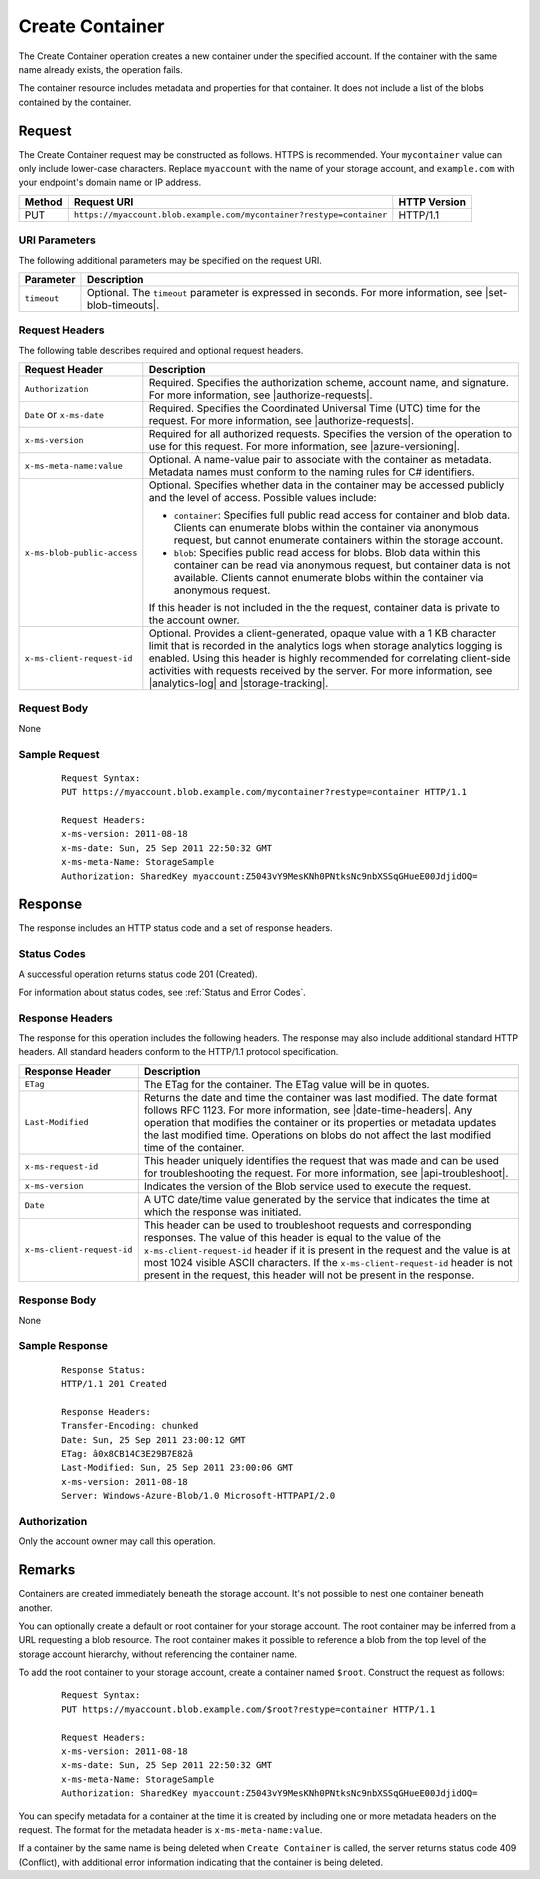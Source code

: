 .. _Create Container:

Create Container
================

The Create Container operation creates a new container under the specified
account. If the container with the same name already exists, the operation
fails.

The container resource includes metadata and properties for that container. It
does not include a list of the blobs contained by the container.

Request
-------

The Create Container request may be constructed as follows. HTTPS is
recommended. Your ``mycontainer`` value can only include lower-case
characters. Replace ``myaccount`` with the name of your storage account, and
``example.com`` with your endpoint's domain name or IP address.

.. tabularcolumns:: X{0.10\textwidth}X{0.75\textwidth}X{0.10\textwidth}
.. table::

   +--------+----------------------------------------------------------------------+--------------+
   | Method | Request URI                                                          | HTTP Version |
   +========+======================================================================+==============+
   | PUT    | ``https://myaccount.blob.example.com/mycontainer?restype=container`` | HTTP/1.1     |
   +--------+----------------------------------------------------------------------+--------------+

URI Parameters
~~~~~~~~~~~~~~

The following additional parameters may be specified on the request URI.

.. tabularcolumns:: X{0.10\textwidth}X{0.85\textwidth}
.. table::

   +-------------+--------------------------------------------------------------+
   | Parameter   | Description                                                  |
   +=============+==============================================================+
   | ``timeout`` | Optional. The ``timeout`` parameter is expressed in seconds. |
   |             | For more information, see |set-blob-timeouts|.               |
   +-------------+--------------------------------------------------------------+

Request Headers
~~~~~~~~~~~~~~~

The following table describes required and optional request headers.

.. tabularcolumns:: X{0.30\textwidth}X{0.65\textwidth}
.. table::
   :class: longtable

   +-----------------------------+----------------------------------------+
   | Request Header              | Description                            |
   +=============================+========================================+
   | ``Authorization``           | Required. Specifies the authorization  |
   |                             | scheme, account name, and signature.   |
   |                             | For more information, see              |
   |                             | |authorize-requests|.                  |
   +-----------------------------+----------------------------------------+
   | ``Date`` or ``x-ms-date``   | Required. Specifies the Coordinated    |
   |                             | Universal Time (UTC) time for the      |
   |                             | request. For more information, see     |
   |                             | |authorize-requests|.                  |
   +-----------------------------+----------------------------------------+
   | ``x-ms-version``            | Required for all authorized requests.  |
   |                             | Specifies the version of the operation |
   |                             | to use for this request. For more      |
   |                             | information, see |azure-versioning|.   |
   +-----------------------------+----------------------------------------+
   | ``x-ms-meta-name:value``    | Optional. A name-value pair to         |
   |                             | associate with the container as        |
   |                             | metadata. Metadata names must conform  |
   |                             | to the naming rules for C# identifiers.|
   +-----------------------------+----------------------------------------+
   | ``x-ms-blob-public-access`` | Optional. Specifies whether data in the|
   |                             | container may be accessed publicly and |
   |                             | the level of access. Possible values   |
   |                             | include:                               |
   |                             |                                        |
   |                             | - ``container``: Specifies full public |
   |                             |   read access for container and blob   |
   |                             |   data. Clients can enumerate blobs    |
   |                             |   within the container via anonymous   |
   |                             |   request, but cannot enumerate        |
   |                             |   containers within the storage        |
   |                             |   account.                             |
   |                             | - ``blob``: Specifies public read      |
   |                             |   access for blobs. Blob data within   |
   |                             |   this container can be read via       |
   |                             |   anonymous request, but container     |
   |                             |   data is not available. Clients       |
   |                             |   cannot enumerate blobs within the    |
   |                             |   container via anonymous request.     |
   |                             |                                        |
   |                             | If this header is not included in the  |
   |                             | the request, container data is         |
   |                             | private to the account owner.          |
   +-----------------------------+----------------------------------------+
   | ``x-ms-client-request-id``  | Optional. Provides a client-generated, |
   |                             | opaque value with a 1 KB character     |
   |                             | limit that is recorded in the          |
   |                             | analytics logs when storage analytics  |
   |                             | logging is enabled. Using this header  |
   |                             | is highly recommended for correlating  |
   |                             | client-side activities with requests   |
   |                             | received by the server. For more       |
   |                             | information, see |analytics-log| and   |
   |                             | |storage-tracking|.                    |
   +-----------------------------+----------------------------------------+

Request Body
~~~~~~~~~~~~

None

Sample Request
~~~~~~~~~~~~~~

   ::

      Request Syntax:
      PUT https://myaccount.blob.example.com/mycontainer?restype=container HTTP/1.1

      Request Headers:
      x-ms-version: 2011-08-18
      x-ms-date: Sun, 25 Sep 2011 22:50:32 GMT
      x-ms-meta-Name: StorageSample
      Authorization: SharedKey myaccount:Z5043vY9MesKNh0PNtksNc9nbXSSqGHueE00JdjidOQ=

Response
--------

The response includes an HTTP status code and a set of response headers.

Status Codes
~~~~~~~~~~~~

A successful operation returns status code 201 (Created).

For information about status codes, see :ref:`Status and Error Codes`.

Response Headers
~~~~~~~~~~~~~~~~

The response for this operation includes the following headers. The response may
also include additional standard HTTP headers. All standard headers conform to
the HTTP/1.1 protocol specification.

.. tabularcolumns:: X{0.25\textwidth}X{0.70\textwidth}
.. table::

   +----------------------------+---------------------------------------------+
   | Response Header            | Description                                 |
   +============================+=============================================+
   | ``ETag``                   | The ETag for the container.                 |
   |                            | The ETag value will be in quotes.           |
   +----------------------------+---------------------------------------------+
   | ``Last-Modified``          | Returns the date and time the               |
   |                            | container was last modified. The            |
   |                            | date format follows RFC 1123. For           |
   |                            | more information, see                       |
   |                            | |date-time-headers|. Any                    |
   |                            | operation that modifies the                 |
   |                            | container or its properties or              |
   |                            | metadata updates the last                   |
   |                            | modified time. Operations on                |
   |                            | blobs do not affect the last                |
   |                            | modified time of the container.             |
   +----------------------------+---------------------------------------------+
   | ``x-ms-request-id``        | This header uniquely identifies             |
   |                            | the request that was made and can           |
   |                            | be used for troubleshooting the             |
   |                            | request. For more information,              |
   |                            | see |api-troubleshoot|.                     |
   +----------------------------+---------------------------------------------+
   | ``x-ms-version``           | Indicates the version of the Blob           |
   |                            | service used to execute the                 |
   |                            | request.                                    |
   +----------------------------+---------------------------------------------+
   | ``Date``                   | A UTC date/time value generated             |
   |                            | by the service that indicates the           |
   |                            | time at which the response was              |
   |                            | initiated.                                  |
   +----------------------------+---------------------------------------------+
   | ``x-ms-client-request-id`` | This header can be used to                  |
   |                            | troubleshoot requests and                   |
   |                            | corresponding responses. The                |
   |                            | value of this header is equal to            |
   |                            | the value of the                            |
   |                            | ``x-ms-client-request-id`` header           |
   |                            | if it is present in the request             |
   |                            | and the value is at most 1024               |
   |                            | visible ASCII characters. If the            |
   |                            | ``x-ms-client-request-id`` header           |
   |                            | is not present in the request,              |
   |                            | this header will not be present             |
   |                            | in the response.                            |
   +----------------------------+---------------------------------------------+

Response Body
~~~~~~~~~~~~~

None

Sample Response
~~~~~~~~~~~~~~~

   ::

      Response Status:
      HTTP/1.1 201 Created

      Response Headers:
      Transfer-Encoding: chunked
      Date: Sun, 25 Sep 2011 23:00:12 GMT
      ETag: â0x8CB14C3E29B7E82â
      Last-Modified: Sun, 25 Sep 2011 23:00:06 GMT
      x-ms-version: 2011-08-18
      Server: Windows-Azure-Blob/1.0 Microsoft-HTTPAPI/2.0

Authorization
~~~~~~~~~~~~~

Only the account owner may call this operation.

Remarks
-------

Containers are created immediately beneath the storage account. It's not
possible to nest one container beneath another.

You can optionally create a default or root container for your storage
account. The root container may be inferred from a URL requesting a blob
resource. The root container makes it possible to reference a blob from the top
level of the storage account hierarchy, without referencing the container name.

To add the root container to your storage account, create a container named
``$root``. Construct the request as follows:

   ::

      Request Syntax:
      PUT https://myaccount.blob.example.com/$root?restype=container HTTP/1.1

      Request Headers:
      x-ms-version: 2011-08-18
      x-ms-date: Sun, 25 Sep 2011 22:50:32 GMT
      x-ms-meta-Name: StorageSample
      Authorization: SharedKey myaccount:Z5043vY9MesKNh0PNtksNc9nbXSSqGHueE00JdjidOQ=

You can specify metadata for a container at the time it is created by including
one or more metadata headers on the request. The format for the metadata header
is ``x-ms-meta-name:value``.

If a container by the same name is being deleted when ``Create Container`` is
called, the server returns status code 409 (Conflict), with additional error
information indicating that the container is being deleted.
